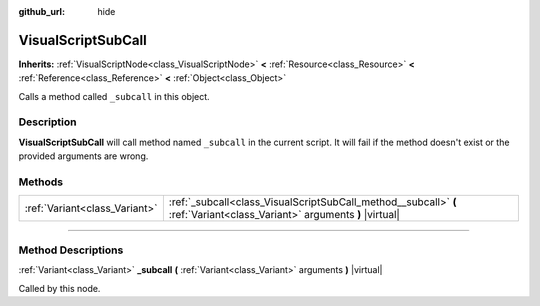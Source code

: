 :github_url: hide

.. DO NOT EDIT THIS FILE!!!
.. Generated automatically from Godot engine sources.
.. Generator: https://github.com/godotengine/godot/tree/3.6/doc/tools/make_rst.py.
.. XML source: https://github.com/godotengine/godot/tree/3.6/modules/visual_script/doc_classes/VisualScriptSubCall.xml.

.. _class_VisualScriptSubCall:

VisualScriptSubCall
===================

**Inherits:** :ref:`VisualScriptNode<class_VisualScriptNode>` **<** :ref:`Resource<class_Resource>` **<** :ref:`Reference<class_Reference>` **<** :ref:`Object<class_Object>`

Calls a method called ``_subcall`` in this object.

.. rst-class:: classref-introduction-group

Description
-----------

**VisualScriptSubCall** will call method named ``_subcall`` in the current script. It will fail if the method doesn't exist or the provided arguments are wrong.

.. rst-class:: classref-reftable-group

Methods
-------

.. table::
   :widths: auto

   +-------------------------------+--------------------------------------------------------------------------------------------------------------------------+
   | :ref:`Variant<class_Variant>` | :ref:`_subcall<class_VisualScriptSubCall_method__subcall>` **(** :ref:`Variant<class_Variant>` arguments **)** |virtual| |
   +-------------------------------+--------------------------------------------------------------------------------------------------------------------------+

.. rst-class:: classref-section-separator

----

.. rst-class:: classref-descriptions-group

Method Descriptions
-------------------

.. _class_VisualScriptSubCall_method__subcall:

.. rst-class:: classref-method

:ref:`Variant<class_Variant>` **_subcall** **(** :ref:`Variant<class_Variant>` arguments **)** |virtual|

Called by this node.

.. |virtual| replace:: :abbr:`virtual (This method should typically be overridden by the user to have any effect.)`
.. |const| replace:: :abbr:`const (This method has no side effects. It doesn't modify any of the instance's member variables.)`
.. |vararg| replace:: :abbr:`vararg (This method accepts any number of arguments after the ones described here.)`
.. |static| replace:: :abbr:`static (This method doesn't need an instance to be called, so it can be called directly using the class name.)`
